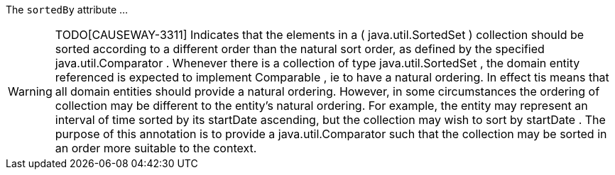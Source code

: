 :Notice: Licensed to the Apache Software Foundation (ASF) under one or more contributor license agreements. See the NOTICE file distributed with this work for additional information regarding copyright ownership. The ASF licenses this file to you under the Apache License, Version 2.0 (the "License"); you may not use this file except in compliance with the License. You may obtain a copy of the License at. http://www.apache.org/licenses/LICENSE-2.0 . Unless required by applicable law or agreed to in writing, software distributed under the License is distributed on an "AS IS" BASIS, WITHOUT WARRANTIES OR  CONDITIONS OF ANY KIND, either express or implied. See the License for the specific language governing permissions and limitations under the License.

The `sortedBy` attribute ...

WARNING: TODO[CAUSEWAY-3311]
Indicates that the elements in a ( java.util.SortedSet ) collection should be sorted according to a different order than the natural sort order, as defined by the specified java.util.Comparator .
Whenever there is a collection of type java.util.SortedSet , the domain entity referenced is expected to implement Comparable , ie to have a natural ordering. In effect tis means that all domain entities should provide a natural ordering.
However, in some circumstances the ordering of collection may be different to the entity’s natural ordering. For example, the entity may represent an interval of time sorted by its startDate ascending, but the collection may wish to sort by startDate .
The purpose of this annotation is to provide a java.util.Comparator such that the collection may be sorted in an order more suitable to the context.

